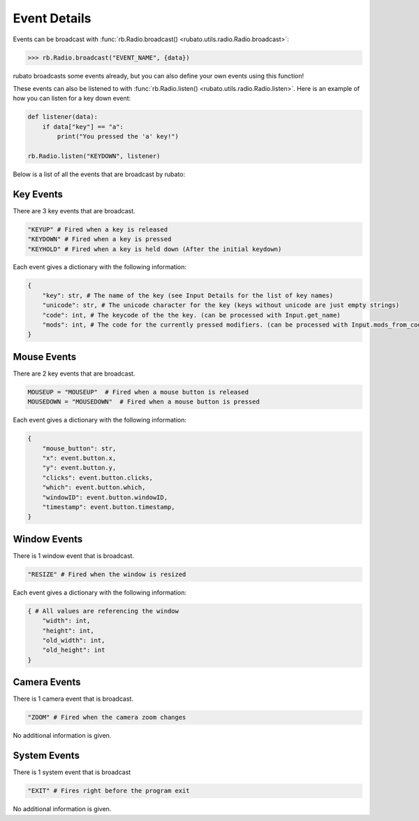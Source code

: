 #############
Event Details
#############

Events can be broadcast with :func:`rb.Radio.broadcast() <rubato.utils.radio.Radio.broadcast>`:

>>> rb.Radio.broadcast("EVENT_NAME", {data})

rubato broadcasts some events already, but you can also define your own events using this function!

These events can also be listened to with :func:`rb.Radio.listen() <rubato.utils.radio.Radio.listen>`. Here is an example
of how you can listen for a key down event:

.. code-block:: python

    def listener(data):
        if data["key"] == "a":
            print("You pressed the 'a' key!")

    rb.Radio.listen("KEYDOWN", listener)

Below is a list of all the events that are broadcast by rubato:

**********
Key Events
**********

There are 3 key events that are broadcast.

.. code-block:: python

    "KEYUP" # Fired when a key is released
    "KEYDOWN" # Fired when a key is pressed
    "KEYHOLD" # Fired when a key is held down (After the initial keydown)

Each event gives a dictionary with the following information:

.. code-block:: python

    {
        "key": str, # The name of the key (see Input Details for the list of key names)
        "unicode": str, # The unicode character for the key (keys without unicode are just empty strings)
        "code": int, # The keycode of the the key. (can be processed with Input.get_name)
        "mods": int, # The code for the currently pressed modifiers. (can be processed with Input.mods_from_code)
    }

**********
Mouse Events
**********

There are 2 key events that are broadcast.

.. code-block:: python

    MOUSEUP = "MOUSEUP"  # Fired when a mouse button is released
    MOUSEDOWN = "MOUSEDOWN"  # Fired when a mouse button is pressed

Each event gives a dictionary with the following information:

.. code-block:: python

    {
        "mouse_button": str,
        "x": event.button.x,
        "y": event.button.y,
        "clicks": event.button.clicks,
        "which": event.button.which,
        "windowID": event.button.windowID,
        "timestamp": event.button.timestamp,
    }

*************
Window Events
*************

There is 1 window event that is broadcast.

.. code-block:: python

    "RESIZE" # Fired when the window is resized

Each event gives a dictionary with the following information:

.. code-block:: python

    { # All values are referencing the window
        "width": int,
        "height": int,
        "old_width": int,
        "old_height": int
    }

*************
Camera Events
*************

There is 1 camera event that is broadcast.

.. code-block:: python

    "ZOOM" # Fired when the camera zoom changes

No additional information is given.


*************
System Events
*************

There is 1 system event that is broadcast

.. code-block:: python

    "EXIT" # Fires right before the program exit

No additional information is given.
